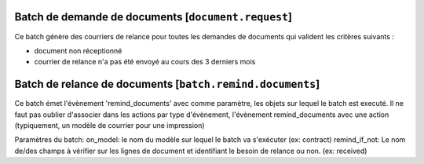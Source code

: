 Batch de demande de documents [``document.request``]
====================================================

Ce batch génère des courriers de relance pour toutes les demandes de documents
qui valident les critères suivants :

- document non réceptionné
- courrier de relance n'a pas été envoyé au cours des 3 derniers mois

Batch de relance de documents [``batch.remind.documents``]
==========================================================
Ce batch émet l'évènement 'remind_documents' avec comme paramètre, les objets
sur lequel le batch est executé.
Il ne faut pas oublier d'associer dans les actions par type d'évènement,
l'évènement remind_documents avec une action (typiquement, un modèle de courrier
pour une impression)

Paramètres du batch:
on_model: le nom du modèle sur lequel le batch va s'exécuter (ex: contract)
remind_if_not: Le nom de/des champs à vérifier sur les lignes de document et
identifiant le besoin de relance ou non. (ex: received)
